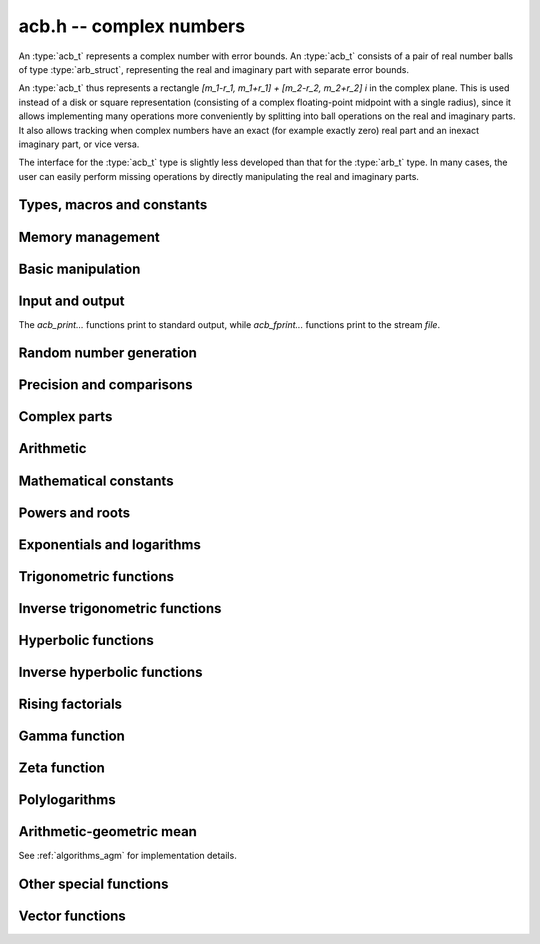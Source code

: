 .. _acb:

**acb.h** -- complex numbers
===============================================================================

An :type:`acb_t` represents a complex number with
error bounds. An :type:`acb_t` consists of a pair of real number
balls of type :type:`arb_struct`, representing the real and
imaginary part with separate error bounds.

An :type:`acb_t` thus represents a rectangle
`[m_1-r_1, m_1+r_1] + [m_2-r_2, m_2+r_2] i` in the complex plane.
This is used instead of a disk or square representation
(consisting of a complex floating-point midpoint with a single radius),
since it allows implementing many operations more conveniently by splitting
into ball operations on the real and imaginary parts.
It also allows tracking when complex numbers have an exact (for example
exactly zero) real part and an inexact imaginary part, or vice versa.

The interface for the :type:`acb_t` type is slightly less developed
than that for the :type:`arb_t` type. In many cases, the user can
easily perform missing operations by directly manipulating the real and
imaginary parts.


Types, macros and constants
-------------------------------------------------------------------------------

.. type:: acb_struct

.. type:: acb_t

    An *acb_struct* consists of a pair of *arb_struct*:s.
    An *acb_t* is defined as an array of length one of type
    *acb_struct*, permitting an *acb_t* to be passed by
    reference.

.. type:: acb_ptr

   Alias for ``acb_struct *``, used for vectors of numbers.

.. type:: acb_srcptr

   Alias for ``const acb_struct *``, used for vectors of numbers
   when passed as constant input to functions.

.. macro:: acb_realref(x)

    Macro returning a pointer to the real part of *x* as an *arb_t*.

.. macro:: acb_imagref(x)

    Macro returning a pointer to the imaginary part of *x* as an *arb_t*.

Memory management
-------------------------------------------------------------------------------

.. function:: void acb_init(acb_t x)

    Initializes the variable *x* for use, and sets its value to zero.

.. function:: void acb_clear(acb_t x)

    Clears the variable *x*, freeing or recycling its allocated memory.

.. function:: acb_ptr _acb_vec_init(slong n)

    Returns a pointer to an array of *n* initialized *acb_struct*:s.

.. function:: void _acb_vec_clear(acb_ptr v, slong n)

    Clears an array of *n* initialized *acb_struct*:s.

.. function:: slong acb_allocated_bytes(const acb_t x)

    Returns the total number of bytes heap-allocated internally by this object.
    The count excludes the size of the structure itself. Add
    ``sizeof(acb_struct)`` to get the size of the object as a whole.

.. function:: slong _acb_vec_allocated_bytes(acb_srcptr vec, slong len)

    Returns the total number of bytes allocated for this vector, i.e. the
    space taken up by the vector itself plus the sum of the internal heap
    allocation sizes for all its member elements.

.. function:: double _acb_vec_estimate_allocated_bytes(slong len, slong prec)

    Estimates the number of bytes that need to be allocated for a vector of
    *len* elements with *prec* bits of precision, including the space for
    internal limb data.
    See comments for :func:`_arb_vec_estimate_allocated_bytes`.

Basic manipulation
-------------------------------------------------------------------------------

.. function:: void acb_zero(acb_t z)

.. function:: void acb_one(acb_t z)

.. function:: void acb_onei(acb_t z)

    Sets *z* respectively to 0, 1, `i = \sqrt{-1}`.

.. function:: void acb_set(acb_t z, const acb_t x)

.. function:: void acb_set_ui(acb_t z, slong x)

.. function:: void acb_set_si(acb_t z, slong x)

.. function:: void acb_set_d(acb_t z, double x)

.. function:: void acb_set_fmpz(acb_t z, const fmpz_t x)

.. function:: void acb_set_arb(acb_t z, const arb_t c)

    Sets *z* to the value of *x*.

.. function:: void acb_set_si_si(acb_t z, slong x, slong y)

.. function:: void acb_set_d_d(acb_t z, double x, double y)

.. function:: void acb_set_fmpz_fmpz(acb_t z, const fmpz_t x, const fmpz_t y)

.. function:: void acb_set_arb_arb(acb_t z, const arb_t x, const arb_t y)

    Sets the real and imaginary part of *z* to the values *x* and *y* respectively

.. function:: void acb_set_fmpq(acb_t z, const fmpq_t x, slong prec)

.. function:: void acb_set_round(acb_t z, const acb_t x, slong prec)

.. function:: void acb_set_round_fmpz(acb_t z, const fmpz_t x, slong prec)

.. function:: void acb_set_round_arb(acb_t z, const arb_t x, slong prec)

    Sets *z* to *x*, rounded to *prec* bits.

.. function:: void acb_swap(acb_t z, acb_t x)

    Swaps *z* and *x* efficiently.

.. function:: void acb_add_error_mag(acb_t x, const mag_t err)

    Adds *err* to the error bounds of both the real and imaginary
    parts of *x*, modifying *x* in-place.

Input and output
-------------------------------------------------------------------------------

The *acb_print...* functions print to standard output, while
*acb_fprint...* functions print to the stream *file*.

.. function:: void acb_print(const acb_t x)

.. function:: void acb_fprint(FILE * file, const acb_t x)

    Prints the internal representation of *x*.

.. function:: void acb_printd(const acb_t x, slong digits)

.. function:: void acb_fprintd(FILE * file, const acb_t x, slong digits)

    Prints *x* in decimal. The printed value of the radius is not adjusted
    to compensate for the fact that the binary-to-decimal conversion
    of both the midpoint and the radius introduces additional error.

.. function:: void acb_printn(const acb_t x, slong digits, ulong flags)

.. function:: void acb_fprintn(FILE * file, const acb_t x, slong digits, ulong flags)

    Prints a nice decimal representation of *x*, using the format of
    :func:`arb_get_str` (or the corresponding :func:`arb_printn`) for the 
    real and imaginary parts.

    By default, the output shows the midpoint of both the real and imaginary
    parts with a guaranteed error of at most one unit in the last decimal
    place. In addition, explicit error bounds are printed so that the displayed
    decimal interval is guaranteed to enclose *x*.

    Any flags understood by :func:`arb_get_str` can be passed via *flags*
    to control the format of the real and imaginary parts.

Random number generation
-------------------------------------------------------------------------------

.. function:: void acb_randtest(acb_t z, flint_rand_t state, slong prec, slong mag_bits)

    Generates a random complex number by generating separate random
    real and imaginary parts.

.. function:: void acb_randtest_special(acb_t z, flint_rand_t state, slong prec, slong mag_bits)

    Generates a random complex number by generating separate random
    real and imaginary parts. Also generates NaNs and infinities.

.. function:: void acb_randtest_precise(acb_t z, flint_rand_t state, slong prec, slong mag_bits)

    Generates a random complex number with precise real and imaginary parts.

.. function:: void acb_randtest_param(acb_t z, flint_rand_t state, slong prec, slong mag_bits)

    Generates a random complex number, with very high probability of
    generating integers and half-integers.

Precision and comparisons
-------------------------------------------------------------------------------

.. function:: int acb_is_zero(const acb_t z)

    Returns nonzero iff *z* is zero.

.. function:: int acb_is_one(const acb_t z)

    Returns nonzero iff *z* is exactly 1.

.. function:: int acb_is_finite(const acb_t z)

    Returns nonzero iff *z* certainly is finite.

.. function:: int acb_is_exact(const acb_t z)

    Returns nonzero iff *z* is exact.

.. function:: int acb_is_int(const acb_t z)

    Returns nonzero iff *z* is an exact integer.

.. function:: int acb_equal(const acb_t x, const acb_t y)

    Returns nonzero iff *x* and *y* are identical as sets, i.e.
    if the real and imaginary parts are equal as balls.

    Note that this is not the same thing as testing whether both
    *x* and *y* certainly represent the same complex number, unless
    either *x* or *y* is exact (and neither contains NaN).
    To test whether both operands *might* represent the same mathematical
    quantity, use :func:`acb_overlaps` or :func:`acb_contains`,
    depending on the circumstance.

.. function:: int acb_equal_si(const acb_t x, slong y)

    Returns nonzero iff *x* is equal to the integer *y*.

.. function:: int acb_eq(const acb_t x, const acb_t y)

    Returns nonzero iff *x* and *y* are certainly equal, as determined
    by testing that :func:`arb_eq` holds for both the real and imaginary
    parts.

.. function:: int acb_ne(const acb_t x, const acb_t y)

    Returns nonzero iff *x* and *y* are certainly not equal, as determined
    by testing that :func:`arb_ne` holds for either the real or imaginary parts.

.. function:: int acb_overlaps(const acb_t x, const acb_t y)

    Returns nonzero iff *x* and *y* have some point in common.

.. function:: void acb_get_abs_ubound_arf(arf_t u, const acb_t z, slong prec)

    Sets *u* to an upper bound for the absolute value of *z*, computed
    using a working precision of *prec* bits.

.. function:: void acb_get_abs_lbound_arf(arf_t u, const acb_t z, slong prec)

    Sets *u* to a lower bound for the absolute value of *z*, computed
    using a working precision of *prec* bits.

.. function:: void acb_get_rad_ubound_arf(arf_t u, const acb_t z, slong prec)

    Sets *u* to an upper bound for the error radius of *z* (the value
    is currently not computed tightly).

.. function:: void acb_get_mag(mag_t u, const acb_t x)

    Sets *u* to an upper bound for the absolute value of *x*.

.. function:: void acb_get_mag_lower(mag_t u, const acb_t x)

    Sets *u* to a lower bound for the absolute value of *x*.

.. function:: int acb_contains_fmpq(const acb_t x, const fmpq_t y)

.. function:: int acb_contains_fmpz(const acb_t x, const fmpz_t y)

.. function:: int acb_contains(const acb_t x, const acb_t y)

    Returns nonzero iff *y* is contained in *x*.

.. function:: int acb_contains_zero(const acb_t x)

    Returns nonzero iff zero is contained in *x*.

.. function:: int acb_contains_int(const acb_t x)

    Returns nonzero iff the complex interval represented by *x* contains
    an integer.

.. function:: slong acb_rel_error_bits(const acb_t x)

    Returns the effective relative error of *x* measured in bits.
    This is computed as if calling :func:`arb_rel_error_bits` on the
    real ball whose midpoint is the larger out of the real and imaginary
    midpoints of *x*, and whose radius is the larger out of the real
    and imaginary radiuses of *x*.

.. function:: slong acb_rel_accuracy_bits(const acb_t x)

    Returns the effective relative accuracy of *x* measured in bits,
    equal to the negative of the return value from :func:`acb_rel_error_bits`.

.. function:: slong acb_bits(const acb_t x)

    Returns the maximum of *arb_bits* applied to the real
    and imaginary parts of *x*, i.e. the minimum precision sufficient
    to represent *x* exactly.

.. function:: void acb_indeterminate(acb_t x)

    Sets *x* to
    `[\operatorname{NaN} \pm \infty] + [\operatorname{NaN} \pm \infty]i`,
    representing an indeterminate result.

.. function:: void acb_trim(acb_t y, const acb_t x)

    Sets *y* to a a copy of *x* with both the real and imaginary
    parts trimmed (see :func:`arb_trim`).

.. function:: int acb_is_real(const acb_t x)

    Returns nonzero iff the imaginary part of *x* is zero.
    It does not test whether the real part of *x* also is finite.

.. function:: int acb_get_unique_fmpz(fmpz_t z, const acb_t x)

    If *x* contains a unique integer, sets *z* to that value and returns
    nonzero. Otherwise (if *x* represents no integers or more than one integer),
    returns zero.

Complex parts
-------------------------------------------------------------------------------

.. function:: void acb_get_real(arb_t re, const acb_t z)

    Sets *re* to the real part of *z*.

.. function:: void acb_get_imag(arb_t im, const acb_t z)

    Sets *im* to the imaginary part of *z*.

.. function:: void acb_arg(arb_t r, const acb_t z, slong prec)

    Sets *r* to a real interval containing the complex argument (phase) of *z*.
    We define the complex argument have a discontinuity on `(-\infty,0]`, with
    the special value `\operatorname{arg}(0) = 0`, and
    `\operatorname{arg}(a+0i) = \pi` for `a < 0`. Equivalently, if
    `z = a+bi`, the argument is given by `\operatorname{atan2}(b,a)`
    (see :func:`arb_atan2`).

.. function:: void acb_abs(arb_t r, const acb_t z, slong prec)

    Sets *r* to the absolute value of *z*.

.. function:: void acb_sgn(acb_t r, const acb_t z, slong prec)

    Sets *r* to the complex sign of *z*, defined as 0 if *z* is exactly zero
    and the projection onto the unit circle `z / |z| = \exp(i \arg(z))` otherwise.

.. function:: void acb_csgn(arb_t r, const acb_t z)

    Sets *r* to the extension of the real sign function taking the
    value 1 for *z* strictly in the right half plane, -1 for *z* strictly
    in the left half plane, and the sign of the imaginary part when *z* is on
    the imaginary axis. Equivalently, `\operatorname{csgn}(z) = z / \sqrt{z^2}`
    except that the value is 0 when *z* is exactly zero.

Arithmetic
-------------------------------------------------------------------------------

.. function:: void acb_neg(acb_t z, const acb_t x)

    Sets *z* to the negation of *x*.

.. function:: void acb_conj(acb_t z, const acb_t x)

    Sets *z* to the complex conjugate of *x*.

.. function:: void acb_add_ui(acb_t z, const acb_t x, ulong y, slong prec)

.. function:: void acb_add_si(acb_t z, const acb_t x, slong y, slong prec)

.. function:: void acb_add_fmpz(acb_t z, const acb_t x, const fmpz_t y, slong prec)

.. function:: void acb_add_arb(acb_t z, const acb_t x, const arb_t y, slong prec)

.. function:: void acb_add(acb_t z, const acb_t x, const acb_t y, slong prec)

    Sets *z* to the sum of *x* and *y*.

.. function:: void acb_sub_ui(acb_t z, const acb_t x, ulong y, slong prec)

.. function:: void acb_sub_si(acb_t z, const acb_t x, slong y, slong prec)

.. function:: void acb_sub_fmpz(acb_t z, const acb_t x, const fmpz_t y, slong prec)

.. function:: void acb_sub_arb(acb_t z, const acb_t x, const arb_t y, slong prec)

.. function:: void acb_sub(acb_t z, const acb_t x, const acb_t y, slong prec)

    Sets *z* to the difference of *x* and *y*.

.. function:: void acb_mul_onei(acb_t z, const acb_t x)

    Sets *z* to *x* multiplied by the imaginary unit.

.. function:: void acb_div_onei(acb_t z, const acb_t x)

    Sets *z* to *x* divided by the imaginary unit.

.. function:: void acb_mul_ui(acb_t z, const acb_t x, ulong y, slong prec)

.. function:: void acb_mul_si(acb_t z, const acb_t x, slong y, slong prec)

.. function:: void acb_mul_fmpz(acb_t z, const acb_t x, const fmpz_t y, slong prec)

.. function:: void acb_mul_arb(acb_t z, const acb_t x, const arb_t y, slong prec)

    Sets *z* to the product of *x* and *y*.

.. function:: void acb_mul(acb_t z, const acb_t x, const acb_t y, slong prec)

    Sets *z* to the product of *x* and *y*. If at least one part of
    *x* or *y* is zero, the operations is reduced to two real multiplications.
    If *x* and *y* are the same pointers, they are assumed to represent
    the same mathematical quantity and the squaring formula is used.

.. function:: void acb_mul_2exp_si(acb_t z, const acb_t x, slong e)

.. function:: void acb_mul_2exp_fmpz(acb_t z, const acb_t x, const fmpz_t e)

    Sets *z* to *x* multiplied by `2^e`, without rounding.

.. function:: void acb_sqr(acb_t z, const acb_t x, slong prec)

    Sets *z* to *x* squared.

.. function:: void acb_cube(acb_t z, const acb_t x, slong prec)

    Sets *z* to *x* cubed, computed efficiently using two real squarings,
    two real multiplications, and scalar operations.

.. function:: void acb_addmul(acb_t z, const acb_t x, const acb_t y, slong prec)

.. function:: void acb_addmul_ui(acb_t z, const acb_t x, ulong y, slong prec)

.. function:: void acb_addmul_si(acb_t z, const acb_t x, slong y, slong prec)

.. function:: void acb_addmul_fmpz(acb_t z, const acb_t x, const fmpz_t y, slong prec)

.. function:: void acb_addmul_arb(acb_t z, const acb_t x, const arb_t y, slong prec)

    Sets *z* to *z* plus the product of *x* and *y*.

.. function:: void acb_submul(acb_t z, const acb_t x, const acb_t y, slong prec)

.. function:: void acb_submul_ui(acb_t z, const acb_t x, ulong y, slong prec)

.. function:: void acb_submul_si(acb_t z, const acb_t x, slong y, slong prec)

.. function:: void acb_submul_fmpz(acb_t z, const acb_t x, const fmpz_t y, slong prec)

.. function:: void acb_submul_arb(acb_t z, const acb_t x, const arb_t y, slong prec)

    Sets *z* to *z* minus the product of *x* and *y*.

.. function:: void acb_inv(acb_t z, const acb_t x, slong prec)

    Sets *z* to the multiplicative inverse of *x*.

.. function:: void acb_div_ui(acb_t z, const acb_t x, ulong y, slong prec)

.. function:: void acb_div_si(acb_t z, const acb_t x, slong y, slong prec)

.. function:: void acb_div_fmpz(acb_t z, const acb_t x, const fmpz_t y, slong prec)

.. function:: void acb_div_arb(acb_t z, const acb_t x, const arb_t y, slong prec)

.. function:: void acb_div(acb_t z, const acb_t x, const acb_t y, slong prec)

    Sets *z* to the quotient of *x* and *y*.

Mathematical constants
-------------------------------------------------------------------------------

.. function:: void acb_const_pi(acb_t y, slong prec)

    Sets *y* to the constant `\pi`.

Powers and roots
-------------------------------------------------------------------------------

.. function:: void acb_sqrt(acb_t r, const acb_t z, slong prec)

    Sets *r* to the square root of *z*.
    If either the real or imaginary part is exactly zero, only
    a single real square root is needed. Generally, we use the formula
    `\sqrt{a+bi} = u/2 + ib/u, u = \sqrt{2(|a+bi|+a)}`,
    requiring two real square root extractions.

.. function:: void acb_rsqrt(acb_t r, const acb_t z, slong prec)

    Sets *r* to the reciprocal square root of *z*.
    If either the real or imaginary part is exactly zero, only
    a single real reciprocal square root is needed. Generally, we use the
    formula `1/\sqrt{a+bi} = ((a+r) - bi)/v, r = |a+bi|, v = \sqrt{r |a+bi+r|^2}`,
    requiring one real square root and one real reciprocal square root.

.. function:: void acb_quadratic_roots_fmpz(acb_t r1, acb_t r2, const fmpz_t a, const fmpz_t b, const fmpz_t c, slong prec)

    Sets *r1* and *r2* to the roots of the quadratic polynomial
    `ax^2 + bx + c`. Requires that *a* is nonzero.
    This function is implemented so that both roots are computed accurately
    even when direct use of the quadratic formula would lose accuracy.

.. function:: void acb_root_ui(acb_t r, const acb_t z, ulong k, slong prec)

    Sets *r* to the principal *k*-th root of *z*.

.. function:: void acb_pow_fmpz(acb_t y, const acb_t b, const fmpz_t e, slong prec)

.. function:: void acb_pow_ui(acb_t y, const acb_t b, ulong e, slong prec)

.. function:: void acb_pow_si(acb_t y, const acb_t b, slong e, slong prec)

    Sets `y = b^e` using binary exponentiation (with an initial division
    if `e < 0`). Note that these functions can get slow if the exponent is
    extremely large (in such cases :func:`acb_pow` may be superior).

.. function:: void acb_pow_arb(acb_t z, const acb_t x, const arb_t y, slong prec)

.. function:: void acb_pow(acb_t z, const acb_t x, const acb_t y, slong prec)

    Sets `z = x^y`, computed using binary exponentiation if `y` if
    a small exact integer, as `z = (x^{1/2})^{2y}` if `y` is a small exact
    half-integer, and generally as `z = \exp(y \log x)`.

.. function:: void acb_nth_root(acb_t res, ulong order, slong prec)

    Sets *res* to `\exp(\frac{2i\pi}{\mathrm{order}})` to precision *prec*.

Exponentials and logarithms
-------------------------------------------------------------------------------

.. function:: void acb_exp(acb_t y, const acb_t z, slong prec)

    Sets *y* to the exponential function of *z*, computed as
    `\exp(a+bi) = \exp(a) \left( \cos(b) + \sin(b) i \right)`.

.. function:: void acb_exp_pi_i(acb_t y, const acb_t z, slong prec)

    Sets *y* to `\exp(\pi i z)`.

.. function:: void acb_exp_invexp(acb_t s, acb_t t, const acb_t z, slong prec)

    Sets `v = \exp(z)` and `w = \exp(-z)`.

.. function:: void acb_log(acb_t y, const acb_t z, slong prec)

    Sets *y* to the principal branch of the natural logarithm of *z*,
    computed as
    `\log(a+bi) = \frac{1}{2} \log(a^2 + b^2) + i \operatorname{arg}(a+bi)`.

.. function:: void acb_log1p(acb_t z, const acb_t x, slong prec)

    Sets `z = \log(1+x)`, computed accurately when `x \approx 0`.

Trigonometric functions
-------------------------------------------------------------------------------

.. function:: void acb_sin(acb_t s, const acb_t z, slong prec)

.. function:: void acb_cos(acb_t c, const acb_t z, slong prec)

.. function:: void acb_sin_cos(acb_t s, acb_t c, const acb_t z, slong prec)

    Sets `s = \sin(z)`, `c = \cos(z)`, evaluated as
    `\sin(a+bi) = \sin(a)\cosh(b) + i \cos(a)\sinh(b)`,
    `\cos(a+bi) = \cos(a)\cosh(b) - i \sin(a)\sinh(b)`.

.. function:: void acb_tan(acb_t s, const acb_t z, slong prec)

    Sets `s = \tan(z) = \sin(z) / \cos(z)`. For large imaginary parts,
    the function is evaluated in a numerically stable way as `\pm i`
    plus a decreasing exponential factor.

.. function:: void acb_cot(acb_t s, const acb_t z, slong prec)

    Sets `s = \cot(z) = \cos(z) / \sin(z)`. For large imaginary parts,
    the function is evaluated in a numerically stable way as `\pm i`
    plus a decreasing exponential factor.

.. function:: void acb_sin_pi(acb_t s, const acb_t z, slong prec)

.. function:: void acb_cos_pi(acb_t s, const acb_t z, slong prec)

.. function:: void acb_sin_cos_pi(acb_t s, acb_t c, const acb_t z, slong prec)

    Sets `s = \sin(\pi z)`, `c = \cos(\pi z)`, evaluating the trigonometric
    factors of the real and imaginary part accurately via :func:`arb_sin_cos_pi`.

.. function:: void acb_tan_pi(acb_t s, const acb_t z, slong prec)

    Sets `s = \tan(\pi z)`. Uses the same algorithm as :func:`acb_tan`,
    but evaluates the sine and cosine accurately via :func:`arb_sin_cos_pi`.

.. function:: void acb_cot_pi(acb_t s, const acb_t z, slong prec)

    Sets `s = \cot(\pi z)`. Uses the same algorithm as :func:`acb_cot`,
    but evaluates the sine and cosine accurately via :func:`arb_sin_cos_pi`.

.. function:: void acb_sinc(acb_t s, const acb_t z, slong prec)

    Sets `s = \operatorname{sinc}(x) = \sin(z) / z`.

Inverse trigonometric functions
-------------------------------------------------------------------------------

.. function:: void acb_asin(acb_t res, const acb_t z, slong prec)

    Sets *res* to `\operatorname{asin}(z) = -i \log(iz + \sqrt{1-z^2})`.

.. function:: void acb_acos(acb_t res, const acb_t z, slong prec)

    Sets *res* to `\operatorname{acos}(z) = \tfrac{1}{2} \pi - \operatorname{asin}(z)`.

.. function:: void acb_atan(acb_t res, const acb_t z, slong prec)

    Sets *res* to `\operatorname{atan}(z) = \tfrac{1}{2} i (\log(1-iz)-\log(1+iz))`.

Hyperbolic functions
-------------------------------------------------------------------------------

.. function:: void acb_sinh(acb_t s, const acb_t z, slong prec)

.. function:: void acb_cosh(acb_t c, const acb_t z, slong prec)

.. function:: void acb_sinh_cosh(acb_t s, acb_t c, const acb_t z, slong prec)

.. function:: void acb_tanh(acb_t s, const acb_t z, slong prec)

.. function:: void acb_coth(acb_t s, const acb_t z, slong prec)

    Respectively computes `\sinh(z) = -i\sin(iz)`, `\cosh(z) = \cos(iz)`,
    `\tanh(z) = -i\tan(iz)`, `\coth(z) = i\cot(iz)`.

Inverse hyperbolic functions
-------------------------------------------------------------------------------

.. function:: void acb_asinh(acb_t res, const acb_t z, slong prec)

    Sets *res* to `\operatorname{asinh}(z) = -i \operatorname{asin}(iz)`.

.. function:: void acb_acosh(acb_t res, const acb_t z, slong prec)

    Sets *res* to `\operatorname{acosh}(z) = \log(z + \sqrt{z+1} \sqrt{z-1})`.

.. function:: void acb_atanh(acb_t res, const acb_t z, slong prec)

    Sets *res* to `\operatorname{atanh}(z) = -i \operatorname{atan}(iz)`.

Rising factorials
-------------------------------------------------------------------------------

.. function:: void acb_rising_ui_bs(acb_t z, const acb_t x, ulong n, slong prec)

.. function:: void acb_rising_ui_rs(acb_t z, const acb_t x, ulong n, ulong step, slong prec)

.. function:: void acb_rising_ui_rec(acb_t z, const acb_t x, ulong n, slong prec)

.. function:: void acb_rising_ui(acb_t z, const acb_t x, ulong n, slong prec)

.. function:: void acb_rising(acb_t z, const acb_t x, const acb_t n, slong prec)

    Computes the rising factorial `z = x (x+1) (x+2) \cdots (x+n-1)`.

    The *bs* version uses binary splitting. The *rs* version uses rectangular
    splitting. The *rec* version uses either *bs* or *rs* depending
    on the input. The default version uses the gamma function unless
    *n* is a small integer.

    The *rs* version takes an optional *step* parameter for tuning
    purposes (to use the default step length, pass zero).

.. function :: void acb_rising2_ui_bs(acb_t u, acb_t v, const acb_t x, ulong n, slong prec)

.. function :: void acb_rising2_ui_rs(acb_t u, acb_t v, const acb_t x, ulong n, ulong step, slong prec)

.. function :: void acb_rising2_ui(acb_t u, acb_t v, const acb_t x, ulong n, slong prec)

    Letting `u(x) = x (x+1) (x+2) \cdots (x+n-1)`, simultaneously compute
    `u(x)` and `v(x) = u'(x)`, respectively using binary splitting,
    rectangular splitting (with optional nonzero step length *step*
    to override the default choice), and an automatic algorithm choice.

.. function :: void acb_rising_ui_get_mag(mag_t bound, const acb_t x, ulong n)

    Computes an upper bound for the absolute value of
    the rising factorial `z = x (x+1) (x+2) \cdots (x+n-1)`.
    Not currently optimized for large *n*.

Gamma function
-------------------------------------------------------------------------------

.. function:: void acb_gamma(acb_t y, const acb_t x, slong prec)

    Computes the gamma function `y = \Gamma(x)`.

.. function:: void acb_rgamma(acb_t y, const acb_t x, slong prec)

    Computes the reciprocal gamma function  `y = 1/\Gamma(x)`,
    avoiding division by zero at the poles of the gamma function.

.. function:: void acb_lgamma(acb_t y, const acb_t x, slong prec)

    Computes the logarithmic gamma function `y = \log \Gamma(x)`.

    The branch cut of the logarithmic gamma function is placed on the
    negative half-axis, which means that
    `\log \Gamma(z) + \log z = \log \Gamma(z+1)` holds for all `z`,
    whereas `\log \Gamma(z) \ne \log(\Gamma(z))` in general.
    In the left half plane, the reflection formula with correct
    branch structure is evaluated via :func:`acb_log_sin_pi`.

.. function:: void acb_digamma(acb_t y, const acb_t x, slong prec)

    Computes the digamma function `y = \psi(x) = (\log \Gamma(x))' = \Gamma'(x) / \Gamma(x)`.

.. function:: void acb_log_sin_pi(acb_t res, const acb_t z, slong prec)

    Computes the logarithmic sine function defined by

    .. math ::

        S(z) = \log(\pi) - \log \Gamma(z) + \log \Gamma(1-z)

    which is equal to

    .. math ::

        S(z) = \int_{1/2}^z \pi \cot(\pi t) dt

    where the path of integration goes through the upper half plane
    if `0 < \arg(z) \le \pi` and through the lower half plane
    if `-\pi < \arg(z) \le 0`. Equivalently,

    .. math ::

        S(z) = \log(\sin(\pi(z-n))) \mp n \pi i, \quad n = \lfloor \operatorname{re}(z) \rfloor

    where the negative sign is taken if `0 < \arg(z) \le \pi`
    and the positive sign is taken otherwise (if the interval `\arg(z)`
    does not certainly satisfy either condition, the union of
    both cases is computed).
    After subtracting *n*, we have `0 \le \operatorname{re}(z) < 1`. In
    this strip, we use
    use `S(z) = \log(\sin(\pi(z)))` if the imaginary part of *z* is small.
    Otherwise, we use `S(z) = i \pi (z-1/2) + \log((1+e^{-2i\pi z})/2)`
    in the lower half-plane and the conjugated expression in the upper
    half-plane to avoid exponent overflow.

    The function is evaluated at the midpoint and the propagated error
    is computed from `S'(z)` to get a continuous change
    when `z` is non-real and `n` spans more than one possible integer value.

.. function:: void acb_polygamma(acb_t z, const acb_t s, const acb_t z, slong prec)

    Sets *res* to the value of the generalized polygamma function `\psi(s,z)`.

    If *s* is a nonnegative order, this is simply the *s*-order derivative
    of the digamma function. If `s = 0`, this function simply
    calls the digamma function internally. For integers `s \ge 1`,
    it calls the Hurwitz zeta function. Note that for small integers
    `s \ge 1`, it can be faster to use
    :func:`acb_poly_digamma_series` and read off the coefficients.

    The generalization to other values of *s* is due to
    Espinosa and Moll [EM2004]_:

    .. math ::

        \psi(s,z) = \frac{\zeta'(s+1,z) + (\gamma + \psi(-s)) \zeta(s+1,z)}{\Gamma(-s)}

.. function:: void acb_barnes_g(acb_t res, const acb_t z, slong prec)

.. function:: void acb_log_barnes_g(acb_t res, const acb_t z, slong prec)

    Computes Barnes *G*-function or the logarithmic Barnes *G*-function,
    respectively. The logarithmic version has branch cuts on the negative
    real axis and is continuous elsewhere in the complex plane,
    in analogy with the logarithmic gamma function. The functional
    equation

    .. math ::

        \log G(z+1) = \log \Gamma(z) + \log G(z).

    holds for all *z*.

    For small integers, we directly use the recurrence
    relation `G(z+1) = \Gamma(z) G(z)` together with the initial value
    `G(1) = 1`. For general *z*, we use the formula

    .. math ::

        \log G(z) = (z-1) \log \Gamma(z) - \zeta'(-1,z) + \zeta'(-1).

Zeta function
-------------------------------------------------------------------------------

.. function:: void acb_zeta(acb_t z, const acb_t s, slong prec)

    Sets *z* to the value of the Riemann zeta function `\zeta(s)`.
    Note: for computing derivatives with respect to `s`,
    use :func:`acb_poly_zeta_series` or related methods.

.. function:: void acb_hurwitz_zeta(acb_t z, const acb_t s, const acb_t a, slong prec)

    Sets *z* to the value of the Hurwitz zeta function `\zeta(s, a)`.
    Note: for computing derivatives with respect to `s`,
    use :func:`acb_poly_zeta_series` or related methods.

.. function:: void acb_bernoulli_poly_ui(acb_t res, ulong n, const acb_t x, slong prec)

    Sets *res* to the value of the Bernoulli polynomial `B_n(x)`.

    Warning: this function is only fast if either *n* or *x* is a small integer.

    This function reads Bernoulli numbers from the global cache if they
    are already cached, but does not automatically extend the cache by itself.

Polylogarithms
-------------------------------------------------------------------------------

.. function:: void acb_polylog(acb_t w, const acb_t s, const acb_t z, slong prec)

.. function:: void acb_polylog_si(acb_t w, slong s, const acb_t z, slong prec)

    Sets *w* to the polylogarithm `\operatorname{Li}_s(z)`.

Arithmetic-geometric mean
-------------------------------------------------------------------------------

See :ref:`algorithms_agm` for implementation details.

.. function:: void acb_agm1(acb_t m, const acb_t z, slong prec)

    Sets *m* to the arithmetic-geometric mean `M(z) = \operatorname{agm}(1,z)`,
    defined such that the function is continuous in the complex plane except for
    a branch cut along the negative half axis (where it is continuous
    from above). This corresponds to always choosing an "optimal" branch for
    the square root in the arithmetic-geometric mean iteration.

.. function:: void acb_agm1_cpx(acb_ptr m, const acb_t z, slong len, slong prec)

    Sets the coefficients in the array *m* to the power series expansion of the
    arithmetic-geometric mean at the point *z* truncated to length *len*, i.e.
    `M(z+x) \in \mathbb{C}[[x]]`.

Other special functions
-------------------------------------------------------------------------------

.. function:: void acb_chebyshev_t_ui(acb_t a, ulong n, const acb_t x, slong prec)

.. function:: void acb_chebyshev_u_ui(acb_t a, ulong n, const acb_t x, slong prec)

    Evaluates the Chebyshev polynomial of the first kind `a = T_n(x)`
    or the Chebyshev polynomial of the second kind `a = U_n(x)`.

.. function:: void acb_chebyshev_t2_ui(acb_t a, acb_t b, ulong n, const acb_t x, slong prec)

.. function:: void acb_chebyshev_u2_ui(acb_t a, acb_t b, ulong n, const acb_t x, slong prec)

    Simultaneously evaluates `a = T_n(x), b = T_{n-1}(x)` or
    `a = U_n(x), b = U_{n-1}(x)`.
    Aliasing between *a*, *b* and *x* is not permitted.

Vector functions
-------------------------------------------------------------------------------

.. function:: void _acb_vec_zero(acb_ptr A, slong n)

    Sets all entries in *vec* to zero.

.. function:: int _acb_vec_is_zero(acb_srcptr vec, slong len)

    Returns nonzero iff all entries in *x* are zero.

.. function:: int _acb_vec_is_real(acb_srcptr v, slong len)

    Returns nonzero iff all entries in *x* have zero imaginary part.

.. function:: void _acb_vec_set(acb_ptr res, acb_srcptr vec, slong len)

    Sets *res* to a copy of *vec*.

.. function:: void _acb_vec_set_round(acb_ptr res, acb_srcptr vec, slong len, slong prec)

    Sets *res* to a copy of *vec*, rounding each entry to *prec* bits.

.. function:: void _acb_vec_neg(acb_ptr res, acb_srcptr vec, slong len)

.. function:: void _acb_vec_add(acb_ptr res, acb_srcptr vec1, acb_srcptr vec2, slong len, slong prec)

.. function:: void _acb_vec_sub(acb_ptr res, acb_srcptr vec1, acb_srcptr vec2, slong len, slong prec)

.. function:: void _acb_vec_scalar_submul(acb_ptr res, acb_srcptr vec, slong len, const acb_t c, slong prec)

.. function:: void _acb_vec_scalar_addmul(acb_ptr res, acb_srcptr vec, slong len, const acb_t c, slong prec)

.. function:: void _acb_vec_scalar_mul(acb_ptr res, acb_srcptr vec, slong len, const acb_t c, slong prec)

.. function:: void _acb_vec_scalar_mul_ui(acb_ptr res, acb_srcptr vec, slong len, ulong c, slong prec)

.. function:: void _acb_vec_scalar_mul_2exp_si(acb_ptr res, acb_srcptr vec, slong len, slong c)

.. function:: void _acb_vec_scalar_mul_onei(acb_ptr res, acb_srcptr vec, slong len)

.. function:: void _acb_vec_scalar_div_ui(acb_ptr res, acb_srcptr vec, slong len, ulong c, slong prec)

.. function:: void _acb_vec_scalar_div(acb_ptr res, acb_srcptr vec, slong len, const acb_t c, slong prec)

.. function:: void _acb_vec_scalar_mul_arb(acb_ptr res, acb_srcptr vec, slong len, const arb_t c, slong prec)

.. function:: void _acb_vec_scalar_div_arb(acb_ptr res, acb_srcptr vec, slong len, const arb_t c, slong prec)

.. function:: void _acb_vec_scalar_mul_fmpz(acb_ptr res, acb_srcptr vec, slong len, const fmpz_t c, slong prec)

.. function:: void _acb_vec_scalar_div_fmpz(acb_ptr res, acb_srcptr vec, slong len, const fmpz_t c, slong prec)

   Performs the respective scalar operation elementwise.

.. function:: slong _acb_vec_bits(acb_srcptr vec, slong len)

    Returns the maximum of :func:`arb_bits` for all entries in *vec*.

.. function:: void _acb_vec_set_powers(acb_ptr xs, const acb_t x, slong len, slong prec)

    Sets *xs* to the powers `1, x, x^2, \ldots, x^{len-1}`.

.. function:: void _acb_vec_nth_roots(acb_ptr z, slong order, slong prec)

    Sets *z* to the powers `1,z,z^2,\dots z^{\mathrm{order}-1}` where `z=\exp(\frac{2i\pi}{\mathrm{order}})` to precision *prec*.

    In order to avoid precision loss, this function does not simply compute powers of a primitive root.

.. function:: void _acb_vec_add_error_arf_vec(acb_ptr res, arf_srcptr err, slong len)

.. function:: void _acb_vec_add_error_mag_vec(acb_ptr res, mag_srcptr err, slong len)

    Adds the magnitude of each entry in *err* to the radius of the
    corresponding entry in *res*.

.. function:: void _acb_vec_indeterminate(acb_ptr vec, slong len)

    Applies :func:`acb_indeterminate` elementwise.

.. function:: void _acb_vec_trim(acb_ptr res, acb_srcptr vec, slong len)

    Applies :func:`acb_trim` elementwise.

.. function:: int _acb_vec_get_unique_fmpz_vec(fmpz * res,  acb_srcptr vec, slong len)

    Calls :func:`acb_get_unique_fmpz` elementwise and returns nonzero if
    all entries can be rounded uniquely to integers. If any entry in *vec*
    cannot be rounded uniquely to an integer, returns zero.

.. function:: void _acb_vec_sort_pretty(acb_ptr vec, slong len)

    Sorts the vector of complex numbers based on the real and imaginary parts.
    This is intended to reveal structure when printing a set of complex numbers,
    not to apply an order relation in a rigorous way.

